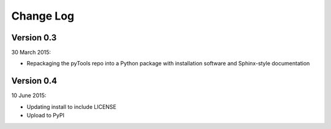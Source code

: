 Change Log
==========

Version 0.3
-----------

30 March 2015:

- Repackaging the pyTools repo into a Python package with
  installation software and Sphinx-style documentation

Version 0.4
-----------

10 June 2015:

- Updating install to include LICENSE
- Upload to PyPI

